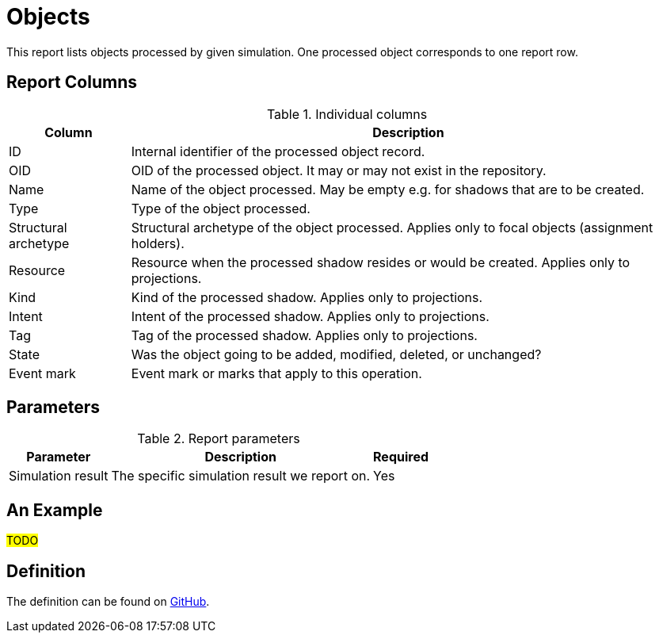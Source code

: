 = Objects
:page-toc: top
:page-since: "4.7"
:page-display-order: 200

This report lists objects processed by given simulation.
One processed object corresponds to one report row.

== Report Columns

.Individual columns
[%autowidth]
[%header]
|===
| Column | Description

| ID
| Internal identifier of the processed object record.

| OID
| OID of the processed object.
It may or may not exist in the repository.

| Name
| Name of the object processed.
May be empty e.g. for shadows that are to be created.

| Type
| Type of the object processed.

| Structural archetype
| Structural archetype of the object processed.
Applies only to focal objects (assignment holders).

| Resource
| Resource when the processed shadow resides or would be created.
Applies only to projections.

| Kind
| Kind of the processed shadow.
Applies only to projections.

| Intent
| Intent of the processed shadow.
Applies only to projections.

| Tag
| Tag of the processed shadow.
Applies only to projections.

| State
| Was the object going to be added, modified, deleted, or unchanged?

| Event mark
| Event mark or marks that apply to this operation.
|===

== Parameters

.Report parameters
[%autowidth]
[%header]
|===
| Parameter | Description | Required
| Simulation result | The specific simulation result we report on. | Yes
|===

== An Example

#TODO#

== Definition

The definition can be found on https://github.com/Evolveum/midpoint/blob/master/repo/system-init/src/main/resources/initial-objects/report/170-report-simulation-objects.xml[GitHub].
